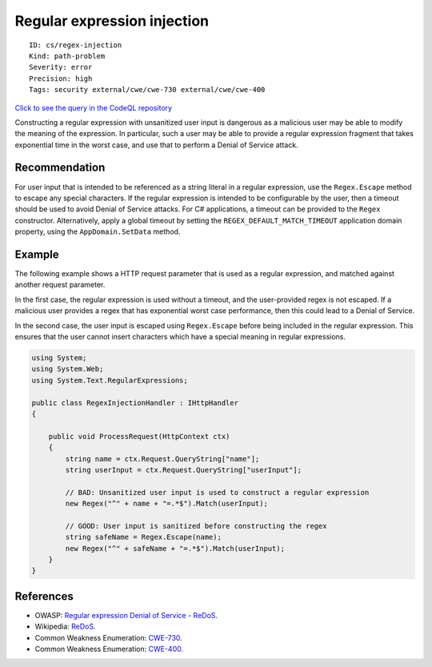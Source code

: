 Regular expression injection
============================

::

    ID: cs/regex-injection
    Kind: path-problem
    Severity: error
    Precision: high
    Tags: security external/cwe/cwe-730 external/cwe/cwe-400

`Click to see the query in the CodeQL
repository <https://github.com/github/codeql/tree/main/csharp/ql/src/Security%20Features/CWE-730/RegexInjection.ql>`__

Constructing a regular expression with unsanitized user input is
dangerous as a malicious user may be able to modify the meaning of the
expression. In particular, such a user may be able to provide a regular
expression fragment that takes exponential time in the worst case, and
use that to perform a Denial of Service attack.

Recommendation
--------------

For user input that is intended to be referenced as a string literal in
a regular expression, use the ``Regex.Escape`` method to escape any
special characters. If the regular expression is intended to be
configurable by the user, then a timeout should be used to avoid Denial
of Service attacks. For C# applications, a timeout can be provided to
the ``Regex`` constructor. Alternatively, apply a global timeout by
setting the ``REGEX_DEFAULT_MATCH_TIMEOUT`` application domain property,
using the ``AppDomain.SetData`` method.

Example
-------

The following example shows a HTTP request parameter that is used as a
regular expression, and matched against another request parameter.

In the first case, the regular expression is used without a timeout, and
the user-provided regex is not escaped. If a malicious user provides a
regex that has exponential worst case performance, then this could lead
to a Denial of Service.

In the second case, the user input is escaped using ``Regex.Escape``
before being included in the regular expression. This ensures that the
user cannot insert characters which have a special meaning in regular
expressions.

.. code:: csharp

    using System;
    using System.Web;
    using System.Text.RegularExpressions;

    public class RegexInjectionHandler : IHttpHandler
    {

        public void ProcessRequest(HttpContext ctx)
        {
            string name = ctx.Request.QueryString["name"];
            string userInput = ctx.Request.QueryString["userInput"];

            // BAD: Unsanitized user input is used to construct a regular expression
            new Regex("^" + name + "=.*$").Match(userInput);

            // GOOD: User input is sanitized before constructing the regex
            string safeName = Regex.Escape(name);
            new Regex("^" + safeName + "=.*$").Match(userInput);
        }
    }

References
----------

-  OWASP: `Regular expression Denial of Service -
   ReDoS <https://www.owasp.org/index.php/Regular_expression_Denial_of_Service_-_ReDoS>`__.
-  Wikipedia: `ReDoS <https://en.wikipedia.org/wiki/ReDoS>`__.
-  Common Weakness Enumeration:
   `CWE-730 <https://cwe.mitre.org/data/definitions/730.html>`__.
-  Common Weakness Enumeration:
   `CWE-400 <https://cwe.mitre.org/data/definitions/400.html>`__.
